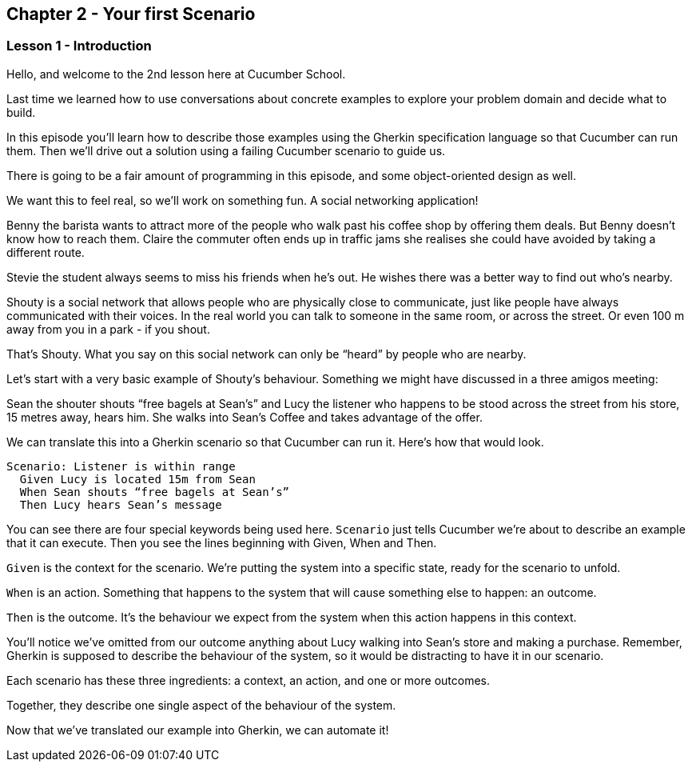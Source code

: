 == Chapter 2 - Your first Scenario

=== Lesson 1 - Introduction

[line-through]#Hello, and welcome to the 2nd lesson here at Cucumber School.#

// animation(02.01.01-intro.mp4)

Last time we learned how to use conversations about concrete examples to explore your problem domain and decide what to build.

In this episode you’ll learn how to describe those examples using the Gherkin specification language so that Cucumber can run them. Then we’ll drive out a solution using a failing Cucumber scenario to guide us.

There is going to be a fair amount of programming in this episode, and some object-oriented design as well.

We want this to feel real, so we’ll work on something fun. A social networking application! 

// animation(02.01.02-shouty_ad.mp4)

Benny the barista wants to attract more of the people who walk past his coffee shop by offering them deals. But Benny doesn’t know how to reach them.
Claire the commuter often ends up in traffic jams she realises she could have avoided by taking a different route.

Stevie the student always seems to miss his friends when he’s out. He wishes there was a better way to find out who’s nearby.

Shouty is a social network that allows people who are physically close to communicate, just like people have always communicated with their voices. In the real world you can talk to someone in the same room, or across the street. Or even 100 m away from you in a park - if you shout.

That’s Shouty. What you say on this social network can only be “heard” by people who are nearby.

Let’s start with a very basic example of Shouty’s behaviour. Something we might have discussed in a three amigos meeting:

Sean the shouter shouts “free bagels at Sean’s” and Lucy the listener who happens to be stood across the street from his store, 15 metres away, hears him. She walks into Sean’s Coffee and takes advantage of the offer.

// shot()
We can translate this into a Gherkin scenario so that Cucumber can run it. Here's how that would look.

[source,gherkin]
----
Scenario: Listener is within range
  Given Lucy is located 15m from Sean
  When Sean shouts “free bagels at Sean’s”
  Then Lucy hears Sean’s message
----

You can see there are four special keywords being used here. `Scenario` just tells Cucumber we’re about to describe an example that it can execute. Then you see the lines beginning with Given, When and Then.

// shot()
`Given` is the context for the scenario. We’re putting the system into a specific state, ready for the scenario to unfold.

// shot()
`When` is an action. Something that happens to the system that will cause something else to happen: an outcome.

// shot()
`Then` is the outcome. It’s the behaviour we expect from the system when this action happens in this context.

You’ll notice we’ve omitted from our outcome anything about Lucy walking into Sean’s store and making a purchase. Remember, Gherkin is supposed to describe the behaviour of the system, so it would be distracting to have it in our scenario.

Each scenario has these three ingredients:
// shot()
  a context,
// shot()
  an action,
// shot()
  and one or more outcomes.

Together, they describe one single aspect of the behaviour of the system.

Now that we’ve translated our example into Gherkin, we can automate it!

